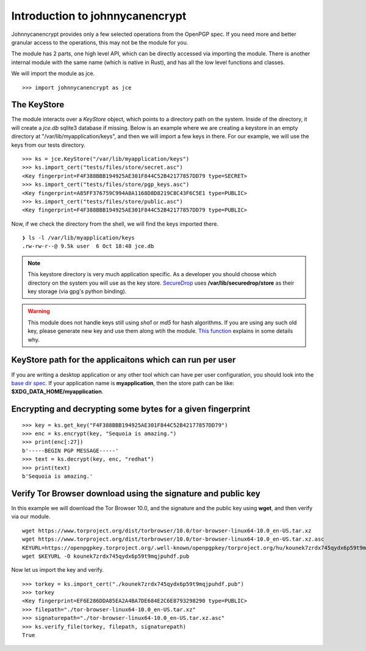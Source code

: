 Introduction to johnnycanencrypt
================================

Johnnycanencrypt provides only a few selected operations from the OpenPGP spec.
If you need more and better granular access to the operations, this may not be
the module for you.

The module has 2 parts, one high level API, which can be directly accessed via importing the module. There is another
internal module with the same name (which is native in Rust), and has all the low level functions and classes.

We will import the module as jce.

::

        >>> import johnnycanencrypt as jce


The KeyStore
-------------

The module interacts over a `KeyStore` object, which points to a directory path
on the system. Inside of the directory, it will create a `jce.db` sqlite3
database if missing. Below is an example where we are creating a keystore in an
empty directory at "/var/lib/myapplication/keys", and then we will import a few
keys in there. For our example, we will use the keys from our tests directory.

::

        >>> ks = jce.KeyStore("/var/lib/myapplication/keys")
        >>> ks.import_cert("tests/files/store/secret.asc")
        <Key fingerprint=F4F388BBB194925AE301F844C52B42177857DD79 type=SECRET>
        >>> ks.import_cert("tests/files/store/pgp_keys.asc")
        <Key fingerprint=A85FF376759C994A8A1168D8D8219C8C43F6C5E1 type=PUBLIC>
        >>> ks.import_cert("tests/files/store/public.asc")
        <Key fingerprint=F4F388BBB194925AE301F844C52B42177857DD79 type=PUBLIC>

Now, if we check the directory from the shell, we will find the keys imported there.


::

        ❯ ls -l /var/lib/myapplication/keys
        .rw-rw-r--@ 9.5k user  6 Oct 18:48 jce.db

.. note:: This keystore directory is very much application specific. As a developer you should choose which directory on the system you will use
        as the key store. `SecureDrop <https://securedrop.org>`_ uses **/var/lib/securedrop/store** as their key storage (via gpg's python binding).


.. warning:: This module does not handle keys still using `sha1` or `md5` for hash algorithms. If you are using any such old key, please generate new key
        and use them along wtih the module. `This function <https://docs.sequoia-pgp.org/sequoia_openpgp/policy/struct.StandardPolicy.html#method.reject_hash_at>`_ explains in some details why.


KeyStore path for the applicaitons which can run per user
----------------------------------------------------------

If you are writing a desktop application or any other tool which can have per user configuration, you should look into
the `base dir spec <https://specifications.freedesktop.org/basedir-spec/latest/>`_. If your application name is **myapplication**, then the store
path can be like: **$XDG_DATA_HOME/myapplication**.

Encrypting and decrypting some bytes for a given fingerprint
-------------------------------------------------------------

::

        >>> key = ks.get_key("F4F388BBB194925AE301F844C52B42177857DD79")
        >>> enc = ks.encrypt(key, "Sequoia is amazing.")
        >>> print(enc[:27])
        b'-----BEGIN PGP MESSAGE-----'
        >>> text = ks.decrypt(key, enc, "redhat")
        >>> print(text)
        b'Sequoia is amazing.'


Verify Tor Browser download using the signature and public key
---------------------------------------------------------------

In this example we will download the Tor Browser 10.0, and the signature and the public key using **wget**, and then verify via our module.

::

        wget https://www.torproject.org/dist/torbrowser/10.0/tor-browser-linux64-10.0_en-US.tar.xz
        wget https://www.torproject.org/dist/torbrowser/10.0/tor-browser-linux64-10.0_en-US.tar.xz.asc
        KEYURL=https://openpgpkey.torproject.org/.well-known/openpgpkey/torproject.org/hu/kounek7zrdx745qydx6p59t9mqjpuhdf
        wget $KEYURL -O kounek7zrdx745qydx6p59t9mqjpuhdf.pub


Now let us import the key and verify.

::

        >>> torkey = ks.import_cert("./kounek7zrdx745qydx6p59t9mqjpuhdf.pub")
        >>> torkey
        <Key fingerprint=EF6E286DDA85EA2A4BA7DE684E2C6E8793298290 type=PUBLIC>
        >>> filepath="./tor-browser-linux64-10.0_en-US.tar.xz"
        >>> signaturepath="./tor-browser-linux64-10.0_en-US.tar.xz.asc"
        >>> ks.verify_file(torkey, filepath, signaturepath)
        True

